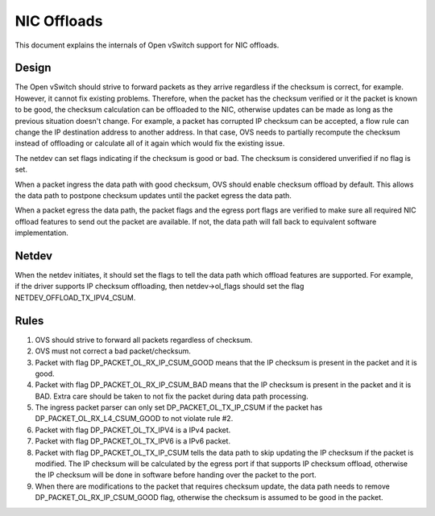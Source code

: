 ..
      Licensed under the Apache License, Version 2.0 (the "License"); you may
      not use this file except in compliance with the License. You may obtain
      a copy of the License at

          http://www.apache.org/licenses/LICENSE-2.0

      Unless required by applicable law or agreed to in writing, software
      distributed under the License is distributed on an "AS IS" BASIS, WITHOUT
      WARRANTIES OR CONDITIONS OF ANY KIND, either express or implied. See the
      License for the specific language governing permissions and limitations
      under the License.

      Convention for heading levels in Open vSwitch documentation:

      =======  Heading 0 (reserved for the title in a document)
      -------  Heading 1
      ~~~~~~~  Heading 2
      +++++++  Heading 3
      '''''''  Heading 4

      Avoid deeper levels because they do not render well.

============
NIC Offloads
============

This document explains the internals of Open vSwitch support for NIC offloads.

Design
------

The Open vSwitch should strive to forward packets as they arrive regardless
if the checksum is correct, for example. However, it cannot fix existing
problems. Therefore, when the packet has the checksum verified or it the
packet is known to be good, the checksum calculation can be offloaded to
the NIC, otherwise updates can be made as long as the previous situation
doesn't change. For example, a packet has corrupted IP checksum can be
accepted, a flow rule can change the IP destination address to another
address. In that case, OVS needs to partially recompute the checksum
instead of offloading or calculate all of it again which would fix the
existing issue.

The netdev can set flags indicating if the checksum is good or bad.
The checksum is considered unverified if no flag is set.

When a packet ingress the data path with good checksum, OVS should
enable checksum offload by default. This allows the data path to
postpone checksum updates until the packet egress the data path.

When a packet egress the data path, the packet flags and the egress
port flags are verified to make sure all required NIC offload
features to send out the packet are available. If not, the data
path will fall back to equivalent software implementation.


Netdev
------

When the netdev initiates, it should set the flags to tell the data path
which offload features are supported. For example, if the driver supports
IP checksum offloading, then netdev->ol_flags should set the flag
NETDEV_OFFLOAD_TX_IPV4_CSUM.


Rules
-----
1) OVS should strive to forward all packets regardless of checksum.

2) OVS must not correct a bad packet/checksum.

3) Packet with flag DP_PACKET_OL_RX_IP_CSUM_GOOD means that the
   IP checksum is present in the packet and it is good.

4) Packet with flag DP_PACKET_OL_RX_IP_CSUM_BAD means that the
   IP checksum is present in the packet and it is BAD. Extra care
   should be taken to not fix the packet during data path processing.

5) The ingress packet parser can only set DP_PACKET_OL_TX_IP_CSUM
   if the packet has DP_PACKET_OL_RX_L4_CSUM_GOOD to not violate
   rule #2.

6) Packet with flag DP_PACKET_OL_TX_IPV4 is a IPv4 packet.

7) Packet with flag DP_PACKET_OL_TX_IPV6 is a IPv6 packet.

8) Packet with flag DP_PACKET_OL_TX_IP_CSUM tells the data path
   to skip updating the IP checksum if the packet is modified. The
   IP checksum will be calculated by the egress port if that
   supports IP checksum offload, otherwise the IP checksum will
   be done in software before handing over the packet to the port.

9) When there are modifications to the packet that requires checksum
   update, the data path needs to remove DP_PACKET_OL_RX_IP_CSUM_GOOD
   flag, otherwise the checksum is assumed to be good in the packet.
